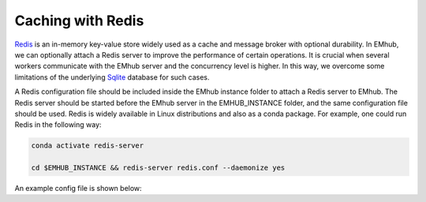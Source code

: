 
Caching with Redis
==================

`Redis <https://redis.io/docs/latest/get-started/>`_ is an in-memory key-value store
widely used as a cache and message broker with optional durability. In EMhub, we can
optionally attach a Redis server to improve the performance of certain operations.
It is crucial when several workers communicate with the EMhub server and the
concurrency level is higher. In this way, we overcome some limitations of the
underlying `Sqlite <www.sqlite.org>`_ database for such cases.

A Redis configuration file should be included inside the EMhub instance folder
to attach a Redis server to EMhub. The Redis server should be started before
the EMhub server in the EMHUB_INSTANCE folder, and the same configuration file
should be used. Redis is widely available in Linux distributions and also as
a conda package. For example, one could run Redis in the following way:


.. code-block:: bash

    conda activate redis-server

    cd $EMHUB_INSTANCE && redis-server redis.conf --daemonize yes


An example config file is shown below:

.. tab:: $EMHUB_INSTANCE/redis.conf

    .. code-block:: bash

        # Redis configuration file example.
        #
        # Note that in order to read the configuration file, Redis must be
        # started with the file path as first argument:
        #
        # ./redis-server /path/to/redis.conf


        bind 127.0.0.1
        port 5001

        ################################ SNAPSHOTTING  ################################
        #
        # Save the DB on disk:
        #
        #   save <seconds> <changes>
        #
        #   Will save the DB if both the given number of seconds and the given
        #   number of write operations against the DB occurred.
        #
        #   In the example below the behaviour will be to save:
        #   after 900 sec (15 min) if at least 1 key changed
        #   after 300 sec (5 min) if at least 10 keys changed
        #   after 60 sec if at least 1000 keys changed
        #
        #   Note: you can disable saving completely by commenting out all "save" lines.
        #
        #   It is also possible to remove all the previously configured save
        #   points by adding a save directive with a single empty string argument
        #   like in the following example:
        #
        #   save ""

        save 900 1
        save 300 10
        save 60 1000

        dbfilename dump.rdb

        # The working directory.
        #
        # The DB will be written inside this directory, with the filename specified
        # above using the 'dbfilename' configuration directive.
        #
        # The Append Only File will also be created inside this directory.
        #
        # Note that you must specify a directory here, not a file name.
        dir ./
